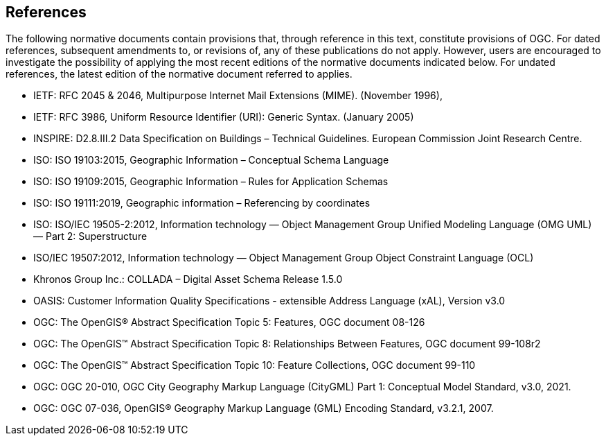 [[references-section]]
== References
The following normative documents contain provisions that, through reference in this text, constitute provisions of OGC. For dated references, subsequent amendments to, or revisions of, any of these publications do not apply. However, users are encouraged to investigate the possibility of applying the most recent editions of the normative documents indicated below. For undated references, the latest edition of the normative document referred to applies.

* [[rfc2045,RFC 2045]] IETF: RFC 2045 & 2046, Multipurpose Internet Mail Extensions (MIME). (November 1996),
* [[rfc3986,RFC 3986]] IETF: RFC 3986, Uniform Resource Identifier (URI): Generic Syntax. (January 2005)
* [[inspirebu,INSPIRE: D2.8.III.2]] INSPIRE: D2.8.III.2 Data Specification on Buildings – Technical Guidelines. European Commission Joint Research Centre.
* [[iso19103,ISO 19103:2015]] ISO: ISO 19103:2015, Geographic Information – Conceptual Schema Language
* [[iso19109,ISO 19109:2015]] ISO: ISO 19109:2015, Geographic Information – Rules for Application Schemas
* [[iso19111,ISO 19111:2019]] ISO: ISO 19111:2019, Geographic information – Referencing by coordinates
* [[iso19505,ISO/IEC 19505-2:2012]] ISO: ISO/IEC 19505-2:2012, Information technology — Object Management Group Unified Modeling Language (OMG UML) — Part 2: Superstructure
* [[iso19507,ISO/IEC 19507:2012]] ISO/IEC 19507:2012, Information technology — Object Management Group Object Constraint Language (OCL)
* [[collada,COLLADA]] Khronos Group Inc.: COLLADA – Digital Asset Schema Release 1.5.0
* [[xal3]] OASIS: Customer Information Quality Specifications - extensible Address Language (xAL), Version v3.0
* [[topic5,OGC Topic 5]] OGC: The OpenGIS® Abstract Specification Topic 5: Features, OGC document 08-126
* [[topic8,OGC Topic 8]] OGC: The OpenGIS™ Abstract Specification Topic 8: Relationships Between Features, OGC document 99-108r2
* [[topic10,OGC Topic 10]] OGC: The OpenGIS™ Abstract Specification Topic 10: Feature Collections, OGC document 99-110
* [[ogc20-010, OGC 20-010]] OGC: OGC 20-010, OGC City Geography Markup Language (CityGML) Part 1: Conceptual Model Standard, v3.0, 2021.
* [[ogc07-036, OGC 07-036]] OGC: OGC 07-036, OpenGIS® Geography Markup Language (GML) Encoding Standard, v3.2.1, 2007.
